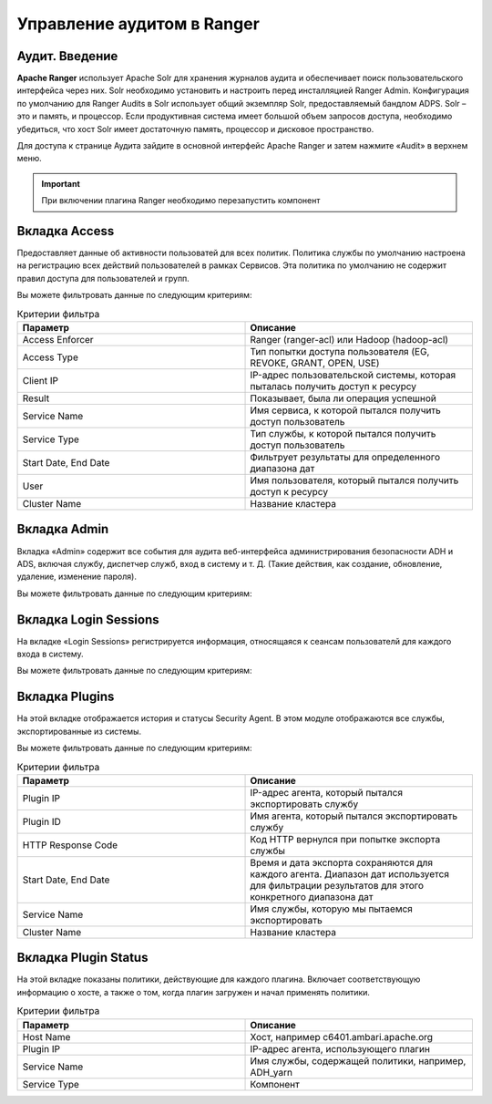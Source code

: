 Управление аудитом в Ranger
===========================

Аудит. Введение
----------------

**Apache Ranger** использует Apache Solr для хранения журналов аудита и обеспечивает поиск пользовательского интерфейса через них. Solr необходимо установить и настроить перед инсталляцией Ranger Admin. Конфигурация по умолчанию для Ranger Audits в Solr использует общий экземпляр Solr, предоставляемый бандлом ADPS. Solr – это и память, и процессор. Если продуктивная система имеет большой объем запросов доступа, необходимо убедиться, что хост Solr имеет достаточную память, процессор и дисковое пространство.

Для доступа к странице Аудита зайдите в основной интерфейс Apache Ranger и затем нажмите «Audit» в верхнем меню.

.. important:: При включении плагина Ranger необходимо перезапустить компонент


Вкладка Access
---------------

Предоставляет данные об активности пользоватей для всех политик. Политика службы по умолчанию настроена на регистрацию всех действий пользователей в рамках Сервисов. Эта политика по умолчанию не содержит правил доступа для пользователей и групп.

Вы можете фильтровать данные по следующим критериям:

.. csv-table:: Критерии фильтра
   :header: "Параметр","Описание"
   :widths: 45, 45

   "Access Enforcer", "Ranger (ranger-acl) или Hadoop (hadoop-acl)"
   "Access Type",	"Тип попытки доступа пользователя (EG, REVOKE, GRANT, OPEN, USE)"
   "Client IP",	"IP-адрес пользовательской системы, которая пыталась получить доступ к ресурсу"
   "Result", "Показывает, была ли операция успешной"
   "Service Name", "Имя сервиса, к которой пытался получить доступ пользователь"
   "Service Type", "Тип службы, к которой пытался получить доступ пользователь"
   "Start Date, End Date", "Фильтрует результаты для определенного диапазона дат"
   "User", "Имя пользователя, который пытался получить доступ к ресурсу"
   "Cluster Name", "Название кластера"


Вкладка Admin
---------------

Вкладка «Admin» содержит все события для аудита веб-интерфейса администрирования безопасности ADH и ADS, включая службу, диспетчер служб, вход в систему и т. Д. (Такие действия, как создание, обновление, удаление, изменение пароля).

Вы можете фильтровать данные по следующим критериям:

.. csv-table:: Критерии фильтра
   :header: "Параметр","Описание"
   :widths: 45, 45

   "Action, "Это операции, выполняемые над ресурсами (такие действия, как создание, обновление, удаление, смена пароля)"
   "Audit Type, "Существует три значения Resource, asset и xa user в соответствии с операциями, выполняемыми в Service, policy и users"
   "End Date, "	Время и дата входа в систему сохраняются для каждого сеанса. Диапазон дат используется для фильтрации результатов для этого конкретного диапазона дат"
   "Session ID, "Счетчик сеансов увеличивается каждый раз, когда вы пытаетесь войти в систему"
   "Start Date,	"Время и дата входа в систему сохраняются для каждого сеанса. Диапазон дат используется для фильтрации результатов для этого конкретного диапазона дат"
   "Start Date, "Имя пользователя, выполнившего операцию создания, обновления, удаления"


Вкладка Login Sessions
-----------------------

На вкладке «Login Sessions» регистрируется информация, относящаяся к сеансам пользователй для каждого входа в систему.

Вы можете фильтровать данные по следующим критериям:

.. csv-table:: Критерии фильтра
   :header: "Параметр","Описание"
   :widths: 45, 45

   "Login ID", "Имя пользователя, под которым кто-то входит в систему"
   "Session-id", "Счетчик сеансов увеличивается каждый раз, когда пользователь пытается войти в систему"
   "Start Date", End Date, "Указывает, что результаты должны фильтроваться на основе определенной даты начала и даты окончания"
   "Тип входа", "Режим, в котором пользователь пытается войти в систему (вводя имя пользователя и пароль)"
   "IP", "IP-адрес системы, через которую пользователь вошел в систему"
   "User Agent", "Версия браузера или библиотеки, используемая для входа в систему для определенного события (например, Mozilla, Java, Python)"
   "Result", "Регистрирует, был ли вход в систему успешным. Возможные результаты: Успех, Неверный пароль, Учетная запись отключена, Заблокирована», Срок действия пароля истек или Пользователь не найден"


Вкладка Plugins
----------------

На этой вкладке отображается история и статусы Security Agent. В этом модуле отображаются все службы, экспортированные из системы.

Вы можете фильтровать данные по следующим критериям:

.. csv-table:: Критерии фильтра
   :header: "Параметр","Описание"
   :widths: 45, 45

   "Plugin IP", "IP-адрес агента, который пытался экспортировать службу"
   "Plugin ID", "Имя агента, который пытался экспортировать службу"
   "HTTP Response Code", "Код HTTP вернулся при попытке экспорта службы"
   "Start Date, End Date", "Время и дата экспорта сохраняются для каждого агента. Диапазон дат используется для фильтрации результатов для этого конкретного диапазона дат"
   "Service Name", "Имя службы, которую мы пытаемся экспортировать"
   "Cluster Name", "Название кластера"



Вкладка ​Plugin Status
----------------------

На этой вкладке показаны политики, действующие для каждого плагина. Включает соответствующую информацию о хосте, а также о том, когда плагин загружен и начал применять политики.

.. csv-table:: Критерии фильтра
   :header: "Параметр","Описание"
   :widths: 45, 45

   "Host Name", "Хост, например c6401.ambari.apache.org"
   "Plugin IP", "IP-адрес агента, использующего плагин"
   "Service Name", "Имя службы, содержащей политики, например, ADH_yarn"
   "Service Type", "Компонент"
